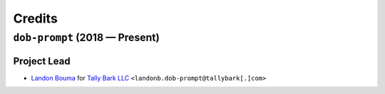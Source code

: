 @@@@@@@
Credits
@@@@@@@

.. |Landon Bouma| replace:: Landon Bouma
.. _Landon Bouma: https://github.com/landonb

.. |Tally Bark LLC| replace:: Tally Bark LLC
.. _Tally Bark LLC: https://www.tallybark.com/

###############################
``dob-prompt`` (2018 — Present)
###############################

Project Lead
============

* |Landon Bouma|_ for |Tally Bark LLC|_ ``<landonb.dob-prompt@tallybark[.]com>``

